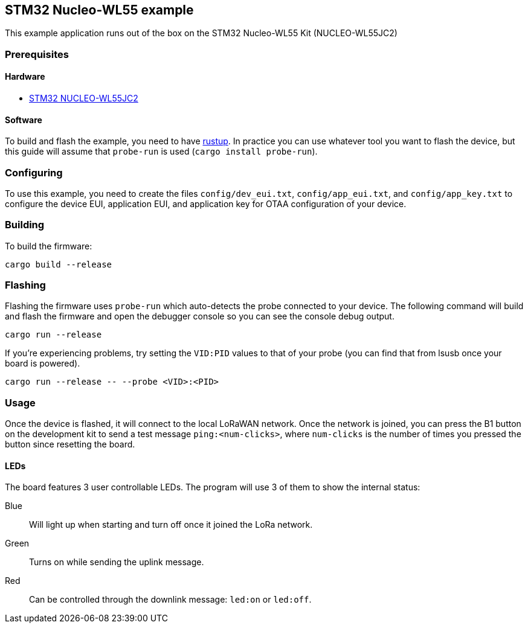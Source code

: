 == STM32 Nucleo-WL55 example

This example application runs out of the box on the STM32 Nucleo-WL55 Kit (NUCLEO-WL55JC2)

=== Prerequisites

==== Hardware

* link:https://www.st.com/en/evaluation-tools/nucleo-wl55jc.html[STM32 NUCLEO-WL55JC2]

==== Software

To build and flash the example, you need to have https://rustup.rs/[rustup]. In practice you can use whatever tool you want to flash the device, but this guide will assume that `probe-run` is used (`cargo install probe-run`).

=== Configuring

To use this example, you need to create the files `config/dev_eui.txt`, `config/app_eui.txt`, and `config/app_key.txt` to configure the device EUI, application EUI, and application key for OTAA configuration of your device.

=== Building

To build the firmware:

....
cargo build --release
....

=== Flashing

Flashing the firmware uses `probe-run` which auto-detects the probe connected to your device. 
The following command will build and flash the firmware and open the
debugger console so you can see the console debug output.

....
cargo run --release
....

If you’re experiencing problems, try setting the `VID:PID` values to
that of your probe (you can find that from lsusb once your board is
powered).

....
cargo run --release -- --probe <VID>:<PID>
....


=== Usage

Once the device is flashed, it will connect to the local LoRaWAN network. Once the network is joined, you can press the B1 button on the development kit to send a test message `ping:<num-clicks>`, where `num-clicks` is the number of times you pressed the button since resetting the board.

==== LEDs

The board features 3 user controllable LEDs. The program will use 3 of them to show the internal status:

Blue:: Will light up when starting and turn off once it joined the LoRa network.
Green:: Turns on while sending the uplink message.
Red:: Can be controlled through the downlink message: `led:on` or `led:off`.
